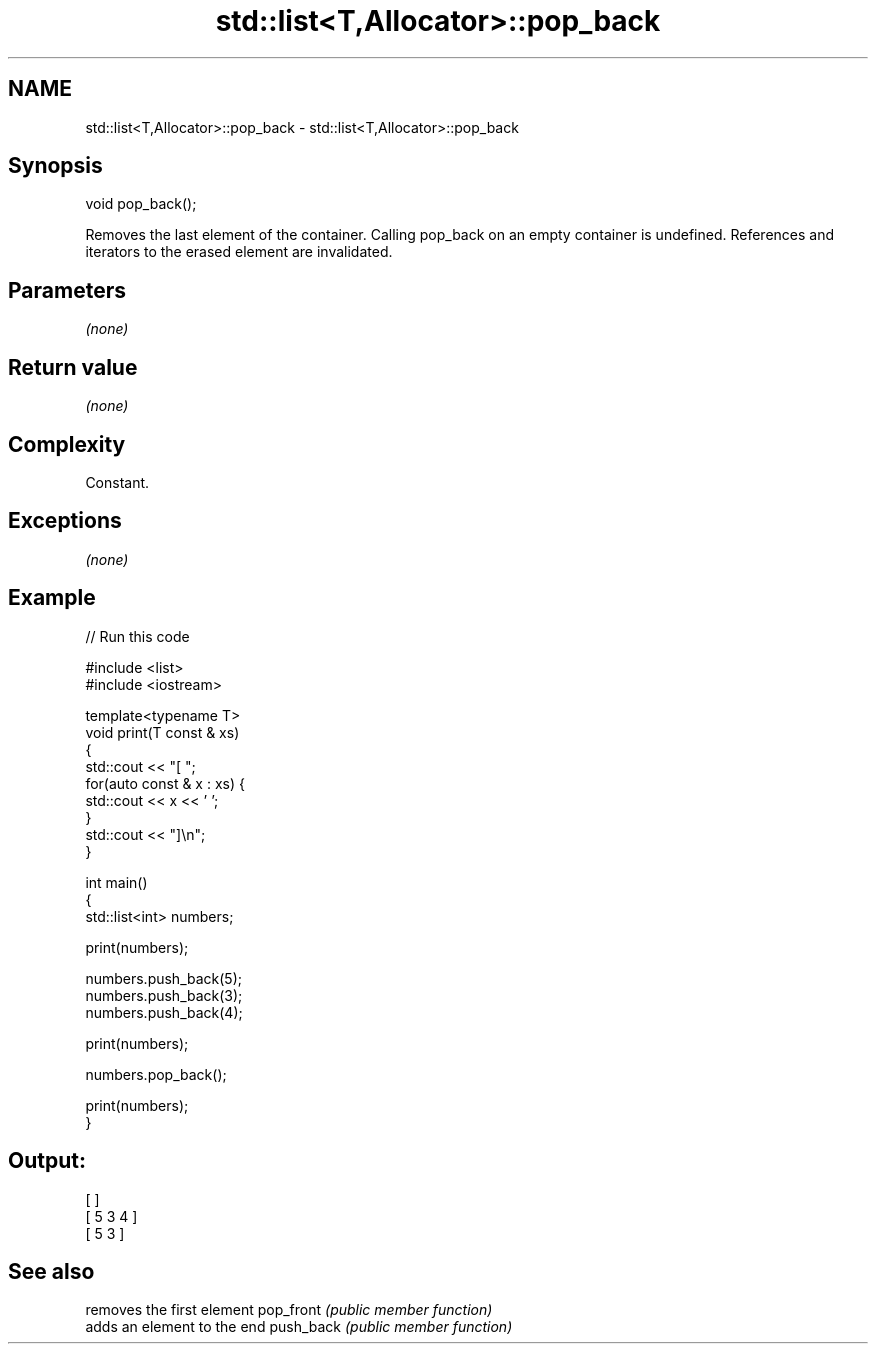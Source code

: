 .TH std::list<T,Allocator>::pop_back 3 "2020.03.24" "http://cppreference.com" "C++ Standard Libary"
.SH NAME
std::list<T,Allocator>::pop_back \- std::list<T,Allocator>::pop_back

.SH Synopsis

void pop_back();

Removes the last element of the container.
Calling pop_back on an empty container is undefined.
References and iterators to the erased element are invalidated.

.SH Parameters

\fI(none)\fP

.SH Return value

\fI(none)\fP

.SH Complexity

Constant.

.SH Exceptions

\fI(none)\fP

.SH Example


// Run this code

  #include <list>
  #include <iostream>

  template<typename T>
  void print(T const & xs)
  {
      std::cout << "[ ";
      for(auto const & x : xs) {
          std::cout << x << ' ';
      }
      std::cout << "]\\n";
  }

  int main()
  {
      std::list<int> numbers;

      print(numbers);

      numbers.push_back(5);
      numbers.push_back(3);
      numbers.push_back(4);

      print(numbers);

      numbers.pop_back();

      print(numbers);
  }

.SH Output:

  [ ]
  [ 5 3 4 ]
  [ 5 3 ]



.SH See also


          removes the first element
pop_front \fI(public member function)\fP
          adds an element to the end
push_back \fI(public member function)\fP




